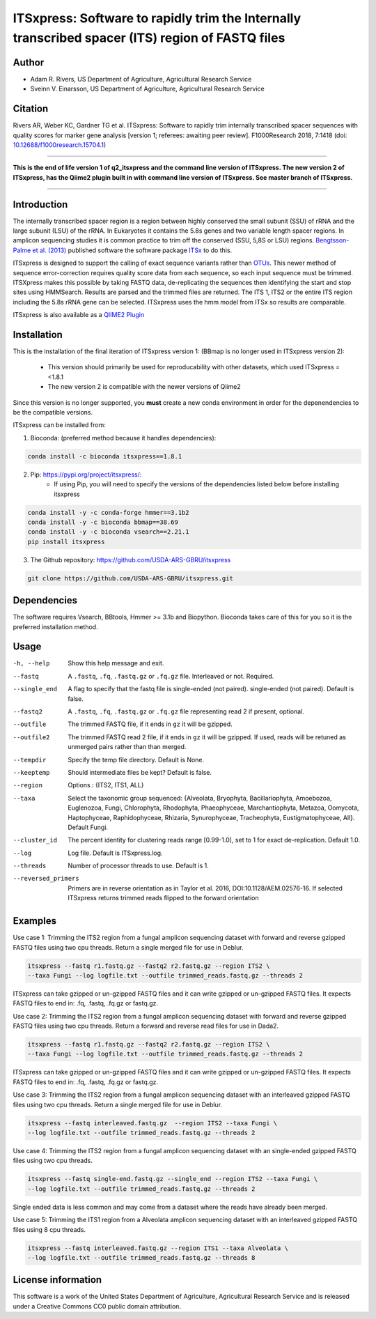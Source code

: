 ITSxpress: Software to rapidly trim  the Internally transcribed spacer (ITS) region of FASTQ files
==================================================================================================
.. image:: https://travis-ci.org/USDA-ARS-GBRU/itsxpress.svg?branch=master
    :target: https://travis-ci.org/USDA-ARS-GBRU/itsxpress

.. image:: https://readthedocs.org/projects/itsxpress/badge/?version=latest
    :target: https://itsxpress.readthedocs.io/en/latest/?badge=latest
    :alt: Documentation Status

.. image:: https://codecov.io/gh/USDA-ARS-GBRU/itsxpress/branch/master/graph/badge.svg
  :target: https://codecov.io/gh/USDA-ARS-GBRU/itsxpress

.. image:: https://api.codacy.com/project/badge/Grade/7e2a4c97cde74bccb3e84b706d7a2aa5
  :target: https://www.codacy.com/app/GBRU/itsxpress?utm_source=github.com&amp;utm_medium=referral&amp;utm_content=USDA-ARS-GBRU/itsxpress&amp;utm_campaign=Badge_Grade

.. image:: https://zenodo.org/badge/DOI/10.5281/zenodo.1304349.svg
  :target: https://doi.org/10.5281/zenodo.1304349

Author
-------
* Adam R. Rivers, US Department of Agriculture, Agricultural Research Service
* Sveinn V. Einarsson, US Department of Agriculture, Agricultural Research Service


Citation
--------
Rivers AR, Weber KC, Gardner TG et al. ITSxpress: Software to rapidly trim
internally transcribed spacer sequences with quality scores for marker gene
analysis [version 1; referees: awaiting peer review]. F1000Research 2018, 7:1418
(doi: `10.12688/f1000research.15704.1`_)

.. _`10.12688/f1000research.15704.1`: https://doi.org/10.12688/f1000research.15704.1

#####

**This is the end of life version 1 of q2_itsxpress and the command line version of ITSxpress.
The new version 2 of ITSxpress, has the Qiime2 plugin built in with command line version of ITSxpress. See 
master branch of ITSxpress.**

#####

Introduction
-------------

The internally transcribed spacer region is a region between highly conserved the small
subunit (SSU) of rRNA and the large subunit (LSU) of the rRNA. In Eukaryotes it contains
the 5.8s genes and two variable length spacer regions. In amplicon sequencing studies it is
common practice to trim off the conserved (SSU, 5,8S or LSU) regions. `Bengtsson-Palme
et al. (2013)`_ published software the software package ITSx_ to do this.

ITSxpress is designed to support the calling of exact sequence variants rather than OTUs_.
This newer method of sequence error-correction requires quality score data from each
sequence, so each input sequence must be trimmed. ITSXpress makes this possible by
taking FASTQ data, de-replicating the sequences then identifying the start and stop
sites using HMMSearch.  Results are parsed and the trimmed files are returned. The ITS 1,
ITS2 or the entire ITS region including the 5.8s rRNA gene can be selected. ITSxpress
uses the hmm model from ITSx so results are comparable.

ITSxpress is also available as a `QIIME2 Plugin`_

.. _`Bengtsson-Palme et al. (2013)`: https://doi.org/10.1111/2041-210X.12073
.. _ITSx: http://microbiology.se/software/itsx/
.. _OTUs: https://doi.org/10.1038/ismej.2017.119
.. _`QIIME2 Plugin`: https://github.com/USDA-ARS-GBRU/q2_itsxpress


Installation
-------------

This is the installation of the final iteration of ITSxpress version 1: (BBmap is no longer used in ITSxpress version 2):

	- This version should primarily be used for reproducability with other datasets, which used ITSxpress =<1.8.1
	- The new version 2 is compatible with the newer versions of Qiime2

Since this version is no longer supported, you **must** create a new conda environment in order for the depenendencies to be the compatible versions.

ITSxpress can be installed from:

1. Bioconda: (preferred method because it handles dependencies):

.. code-block:: bash

    conda install -c bioconda itsxpress==1.8.1

2. Pip: https://pypi.org/project/itsxpress/:
	- If using Pip, you will need to specify the versions of the dependencies listed below before installing itsxpress

.. code-block:: bash

    conda install -y -c conda-forge hmmer==3.1b2
    conda install -y -c bioconda bbmap==38.69
    conda install -y -c bioconda vsearch==2.21.1
    pip install itsxpress


3. The Github repository: https://github.com/USDA-ARS-GBRU/itsxpress

.. code-block:: bash

    git clone https://github.com/USDA-ARS-GBRU/itsxpress.git


Dependencies
-------------
The software requires Vsearch, BBtools, Hmmer >= 3.1b and Biopython. Bioconda
takes care of this for you so it is the preferred installation method.


Usage
---------

-h, --help            	Show this help message and exit.

--fastq 				A ``.fastq``, ``.fq``, ``.fastq.gz`` or ``.fq.gz`` file. Interleaved
                        	or not. Required.

--single_end 			A flag to specify that the fastq file is single-ended (not paired).
                        	single-ended (not paired). Default is false.

--fastq2 				A ``.fastq``, ``.fq``, ``.fastq.gz`` or ``.fq.gz`` file representing read 2 if present, optional.

--outfile				The trimmed FASTQ file, if it ends in ``gz`` it will be gzipped.

--outfile2			The trimmed FASTQ read 2 file, if it ends in ``gz`` it will be gzipped. If used, reads will be retuned as unmerged pairs rather than than merged.

--tempdir				Specify the temp file directory. Default is None.

--keeptemp				Should intermediate files be kept? Default is false.

--region 				Options : {ITS2, ITS1, ALL}

--taxa					Select the taxonomic group sequenced: {Alveolata, Bryophyta,
						Bacillariophyta, Amoebozoa, Euglenozoa, Fungi, Chlorophyta,
						Rhodophyta, Phaeophyceae, Marchantiophyta, Metazoa,
						Oomycota, Haptophyceae, Raphidophyceae, Rhizaria, Synurophyceae,
						Tracheophyta, Eustigmatophyceae, All}. Default Fungi.

--cluster_id            The percent identity for clustering reads range [0.99-1.0], set to 1
                        for exact de-replication. Default 1.0.

--log		          	Log file. Default is ITSxpress.log.

--threads		     	Number of processor threads to use. Default is 1.

--reversed_primers  Primers are in reverse orientation as in Taylor et al. 2016,
                    DOI:10.1128/AEM.02576-16. If selected ITSxpress returns
                    trimmed reads flipped to the forward orientation



Examples
---------

Use case 1: Trimming the ITS2 region from a fungal amplicon sequencing dataset with
forward and reverse gzipped FASTQ files using two cpu threads. Return a single merged file for use in Deblur.

.. code-block:: bash

    itsxpress --fastq r1.fastq.gz --fastq2 r2.fastq.gz --region ITS2 \
    --taxa Fungi --log logfile.txt --outfile trimmed_reads.fastq.gz --threads 2

ITSxpress can take gzipped or un-gzipped FASTQ files and it can write gzipped or
un-gzipped FASTQ files. It expects FASTQ files to end in: .fq, .fastq, .fq.gz or fastq.gz.

Use case 2: Trimming the ITS2 region from a fungal amplicon sequencing dataset with
forward and reverse gzipped FASTQ files using two cpu threads. Return a forward
and reverse read files  for use in Dada2.

.. code-block:: bash

    itsxpress --fastq r1.fastq.gz --fastq2 r2.fastq.gz --region ITS2 \
    --taxa Fungi --log logfile.txt --outfile trimmed_reads.fastq.gz --threads 2

ITSxpress can take gzipped or un-gzipped FASTQ files and it can write gzipped or
un-gzipped FASTQ files. It expects FASTQ files to end in: .fq, .fastq, .fq.gz or fastq.gz.


Use case 3: Trimming the ITS2 region from a fungal amplicon sequencing dataset with
an interleaved gzipped FASTQ files using two cpu threads. Return a single merged file for use in Deblur.

.. code-block:: bash

    itsxpress --fastq interleaved.fastq.gz  --region ITS2 --taxa Fungi \
    --log logfile.txt --outfile trimmed_reads.fastq.gz --threads 2


Use case 4: Trimming the ITS2 region from a fungal amplicon sequencing dataset with
an single-ended gzipped FASTQ files using two cpu threads.

.. code-block:: bash

    itsxpress --fastq single-end.fastq.gz --single_end --region ITS2 --taxa Fungi \
    --log logfile.txt --outfile trimmed_reads.fastq.gz --threads 2

Single ended data is less common and may come from a dataset where the reads have already
been merged.

Use case 5: Trimming the ITS1 region from a Alveolata amplicon sequencing dataset with
an interleaved gzipped FASTQ files using 8 cpu threads.

.. code-block:: bash

    itsxpress --fastq interleaved.fastq.gz --region ITS1 --taxa Alveolata \
    --log logfile.txt --outfile trimmed_reads.fastq.gz --threads 8


License information
--------------------
This software is a work of the United States Department of Agriculture,
Agricultural Research Service and is released under a Creative Commons CC0
public domain attribution.
